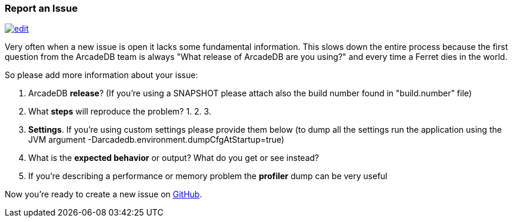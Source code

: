 [[ReportAnIssue]]
=== Report an Issue
image:../images/edit.png[link="https://github.com/ArcadeData/arcadedb-docs/blob/main/src/main/asciidoc/appendix/issues.adoc" float=right]

Very often when a new issue is open it lacks some fundamental information. This slows down the entire process because the first question from the ArcadeDB team is always "What release of ArcadeDB are you using?" and every time a Ferret dies in the world.

So please add more information about your issue:

1. ArcadeDB **release**? (If you're using a SNAPSHOT please attach also the build number found in "build.number" file)
2. What **steps** will reproduce the problem?
1.
2.
3.
3. **Settings**. If you're using custom settings please provide them below (to dump all the settings run the application using the JVM argument -Darcadedb.environment.dumpCfgAtStartup=true)
4. What is the **expected behavior** or output? What do you get or see instead?
5. If you're describing a performance or memory problem the **profiler** dump can be very useful

Now you're ready to create a new issue on https://github.com/arcadedata/arcadedb/issues/new[GitHub].